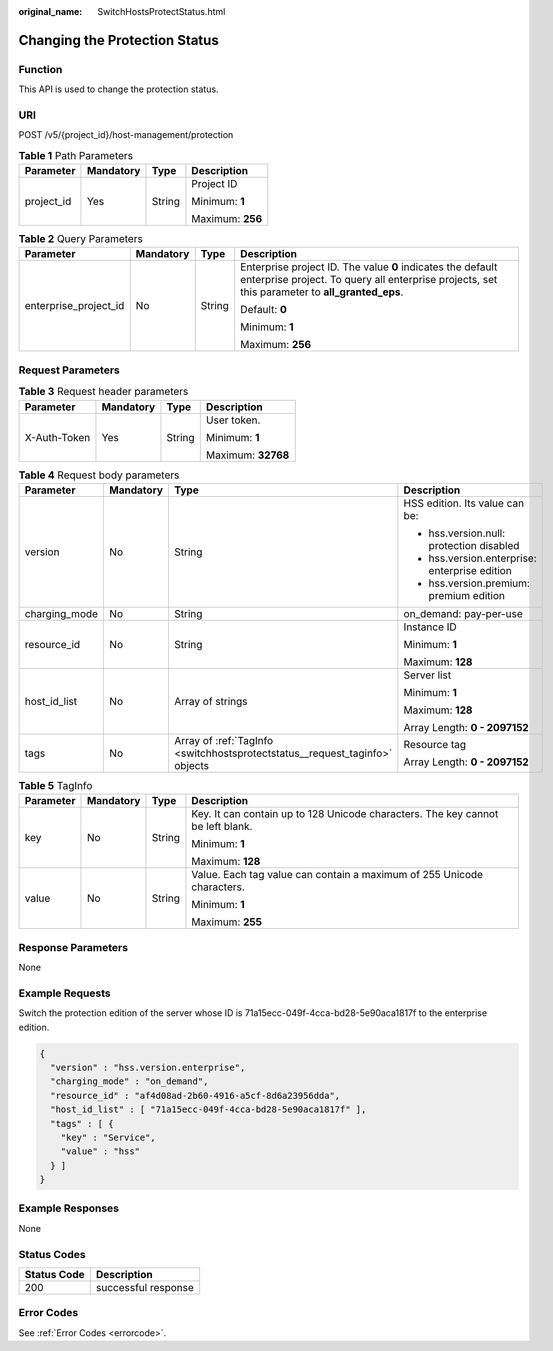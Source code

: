 :original_name: SwitchHostsProtectStatus.html

.. _SwitchHostsProtectStatus:

Changing the Protection Status
==============================

Function
--------

This API is used to change the protection status.

URI
---

POST /v5/{project_id}/host-management/protection

.. table:: **Table 1** Path Parameters

   +-----------------+-----------------+-----------------+------------------+
   | Parameter       | Mandatory       | Type            | Description      |
   +=================+=================+=================+==================+
   | project_id      | Yes             | String          | Project ID       |
   |                 |                 |                 |                  |
   |                 |                 |                 | Minimum: **1**   |
   |                 |                 |                 |                  |
   |                 |                 |                 | Maximum: **256** |
   +-----------------+-----------------+-----------------+------------------+

.. table:: **Table 2** Query Parameters

   +-----------------------+-----------------+-----------------+---------------------------------------------------------------------------------------------------------------------------------------------------------------+
   | Parameter             | Mandatory       | Type            | Description                                                                                                                                                   |
   +=======================+=================+=================+===============================================================================================================================================================+
   | enterprise_project_id | No              | String          | Enterprise project ID. The value **0** indicates the default enterprise project. To query all enterprise projects, set this parameter to **all_granted_eps**. |
   |                       |                 |                 |                                                                                                                                                               |
   |                       |                 |                 | Default: **0**                                                                                                                                                |
   |                       |                 |                 |                                                                                                                                                               |
   |                       |                 |                 | Minimum: **1**                                                                                                                                                |
   |                       |                 |                 |                                                                                                                                                               |
   |                       |                 |                 | Maximum: **256**                                                                                                                                              |
   +-----------------------+-----------------+-----------------+---------------------------------------------------------------------------------------------------------------------------------------------------------------+

Request Parameters
------------------

.. table:: **Table 3** Request header parameters

   +-----------------+-----------------+-----------------+--------------------+
   | Parameter       | Mandatory       | Type            | Description        |
   +=================+=================+=================+====================+
   | X-Auth-Token    | Yes             | String          | User token.        |
   |                 |                 |                 |                    |
   |                 |                 |                 | Minimum: **1**     |
   |                 |                 |                 |                    |
   |                 |                 |                 | Maximum: **32768** |
   +-----------------+-----------------+-----------------+--------------------+

.. table:: **Table 4** Request body parameters

   +-----------------+-----------------+-----------------------------------------------------------------------------+-----------------------------------------------+
   | Parameter       | Mandatory       | Type                                                                        | Description                                   |
   +=================+=================+=============================================================================+===============================================+
   | version         | No              | String                                                                      | HSS edition. Its value can be:                |
   |                 |                 |                                                                             |                                               |
   |                 |                 |                                                                             | -  hss.version.null: protection disabled      |
   |                 |                 |                                                                             |                                               |
   |                 |                 |                                                                             | -  hss.version.enterprise: enterprise edition |
   |                 |                 |                                                                             |                                               |
   |                 |                 |                                                                             | -  hss.version.premium: premium edition       |
   +-----------------+-----------------+-----------------------------------------------------------------------------+-----------------------------------------------+
   | charging_mode   | No              | String                                                                      | on_demand: pay-per-use                        |
   +-----------------+-----------------+-----------------------------------------------------------------------------+-----------------------------------------------+
   | resource_id     | No              | String                                                                      | Instance ID                                   |
   |                 |                 |                                                                             |                                               |
   |                 |                 |                                                                             | Minimum: **1**                                |
   |                 |                 |                                                                             |                                               |
   |                 |                 |                                                                             | Maximum: **128**                              |
   +-----------------+-----------------+-----------------------------------------------------------------------------+-----------------------------------------------+
   | host_id_list    | No              | Array of strings                                                            | Server list                                   |
   |                 |                 |                                                                             |                                               |
   |                 |                 |                                                                             | Minimum: **1**                                |
   |                 |                 |                                                                             |                                               |
   |                 |                 |                                                                             | Maximum: **128**                              |
   |                 |                 |                                                                             |                                               |
   |                 |                 |                                                                             | Array Length: **0 - 2097152**                 |
   +-----------------+-----------------+-----------------------------------------------------------------------------+-----------------------------------------------+
   | tags            | No              | Array of :ref:`TagInfo <switchhostsprotectstatus__request_taginfo>` objects | Resource tag                                  |
   |                 |                 |                                                                             |                                               |
   |                 |                 |                                                                             | Array Length: **0 - 2097152**                 |
   +-----------------+-----------------+-----------------------------------------------------------------------------+-----------------------------------------------+

.. _switchhostsprotectstatus__request_taginfo:

.. table:: **Table 5** TagInfo

   +-----------------+-----------------+-----------------+---------------------------------------------------------------------------------+
   | Parameter       | Mandatory       | Type            | Description                                                                     |
   +=================+=================+=================+=================================================================================+
   | key             | No              | String          | Key. It can contain up to 128 Unicode characters. The key cannot be left blank. |
   |                 |                 |                 |                                                                                 |
   |                 |                 |                 | Minimum: **1**                                                                  |
   |                 |                 |                 |                                                                                 |
   |                 |                 |                 | Maximum: **128**                                                                |
   +-----------------+-----------------+-----------------+---------------------------------------------------------------------------------+
   | value           | No              | String          | Value. Each tag value can contain a maximum of 255 Unicode characters.          |
   |                 |                 |                 |                                                                                 |
   |                 |                 |                 | Minimum: **1**                                                                  |
   |                 |                 |                 |                                                                                 |
   |                 |                 |                 | Maximum: **255**                                                                |
   +-----------------+-----------------+-----------------+---------------------------------------------------------------------------------+

Response Parameters
-------------------

None

Example Requests
----------------

Switch the protection edition of the server whose ID is 71a15ecc-049f-4cca-bd28-5e90aca1817f to the enterprise edition.

.. code-block::

   {
     "version" : "hss.version.enterprise",
     "charging_mode" : "on_demand",
     "resource_id" : "af4d08ad-2b60-4916-a5cf-8d6a23956dda",
     "host_id_list" : [ "71a15ecc-049f-4cca-bd28-5e90aca1817f" ],
     "tags" : [ {
       "key" : "Service",
       "value" : "hss"
     } ]
   }

Example Responses
-----------------

None

Status Codes
------------

=========== ===================
Status Code Description
=========== ===================
200         successful response
=========== ===================

Error Codes
-----------

See :ref:`Error Codes <errorcode>`.
